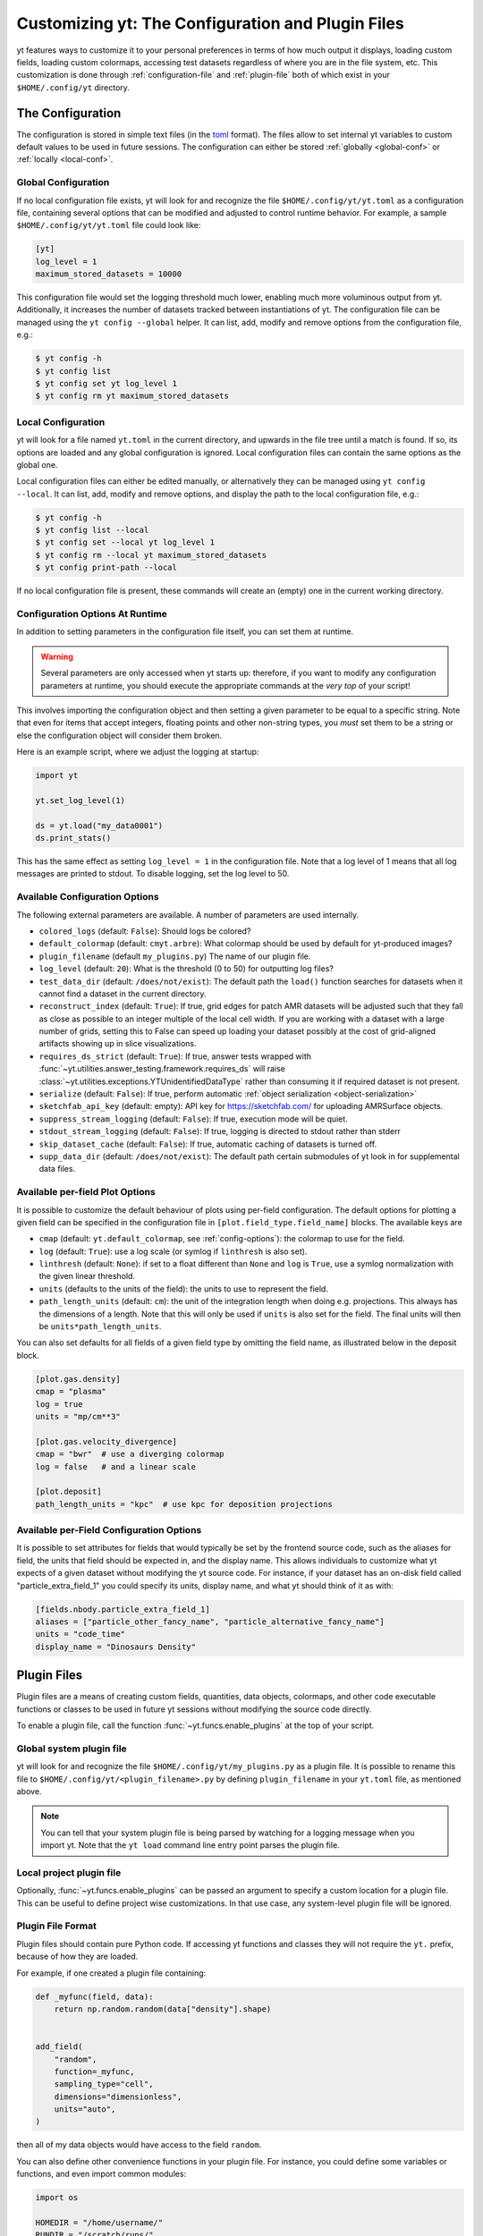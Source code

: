 Customizing yt: The Configuration and Plugin Files
==================================================

yt features ways to customize it to your personal preferences in terms of
how much output it displays, loading custom fields, loading custom colormaps,
accessing test datasets regardless of where you are in the file system, etc.
This customization is done through :ref:`configuration-file` and
:ref:`plugin-file` both of which exist in your ``$HOME/.config/yt`` directory.

.. _configuration-file:

The Configuration
-----------------

The configuration is stored in simple text files (in the `toml <https://github.com/toml-lang/toml>`_ format).
The files allow to set internal yt variables to custom default values to be used in future sessions.
The configuration can either be stored :ref:`globally <global-conf>` or :ref:`locally <local-conf>`.

.. _global-conf:

Global Configuration
^^^^^^^^^^^^^^^^^^^^

If no local configuration file exists, yt will look for and recognize the file
``$HOME/.config/yt/yt.toml`` as a configuration file, containing several options
that can be modified and adjusted to control runtime behavior.  For example, a sample
``$HOME/.config/yt/yt.toml`` file could look
like:

.. code-block:: none

   [yt]
   log_level = 1
   maximum_stored_datasets = 10000

This configuration file would set the logging threshold much lower, enabling
much more voluminous output from yt.  Additionally, it increases the number of
datasets tracked between instantiations of yt. The configuration file can be
managed using the ``yt config --global`` helper. It can list, add, modify and remove
options from the configuration file, e.g.:

.. code-block:: none

   $ yt config -h
   $ yt config list
   $ yt config set yt log_level 1
   $ yt config rm yt maximum_stored_datasets


.. _local-conf:

Local Configuration
^^^^^^^^^^^^^^^^^^^

yt will look for a file named ``yt.toml`` in the current directory, and upwards
in the file tree until a match is found. If so, its options are loaded and any
global configuration is ignored. Local configuration files can contain the same
options as the global one.

Local configuration files can either be edited manually, or alternatively they
can be managed using ``yt config --local``. It can list, add, modify and remove
options, and display the path to the local configuration file, e.g.:

.. code-block:: none

   $ yt config -h
   $ yt config list --local
   $ yt config set --local yt log_level 1
   $ yt config rm --local yt maximum_stored_datasets
   $ yt config print-path --local

If no local configuration file is present, these commands will create an (empty) one
in the current working directory.

Configuration Options At Runtime
^^^^^^^^^^^^^^^^^^^^^^^^^^^^^^^^

In addition to setting parameters in the configuration file itself, you can set
them at runtime.

.. warning:: Several parameters are only accessed when yt starts up: therefore,
   if you want to modify any configuration parameters at runtime, you should
   execute the appropriate commands at the *very top* of your script!

This involves importing the configuration object and then setting a given
parameter to be equal to a specific string.  Note that even for items that
accept integers, floating points and other non-string types, you *must* set
them to be a string or else the configuration object will consider them broken.

Here is an example script, where we adjust the logging at startup:

.. code-block:: python

   import yt

   yt.set_log_level(1)

   ds = yt.load("my_data0001")
   ds.print_stats()

This has the same effect as setting ``log_level = 1`` in the configuration
file. Note that a log level of 1 means that all log messages are printed to
stdout.  To disable logging, set the log level to 50.


.. _config-options:

Available Configuration Options
^^^^^^^^^^^^^^^^^^^^^^^^^^^^^^^

The following external parameters are available.  A number of parameters are
used internally.

* ``colored_logs`` (default: ``False``): Should logs be colored?
* ``default_colormap`` (default: ``cmyt.arbre``): What colormap should be used by
  default for yt-produced images?
* ``plugin_filename``  (default ``my_plugins.py``) The name of our plugin file.
* ``log_level`` (default: ``20``): What is the threshold (0 to 50) for
  outputting log files?
* ``test_data_dir`` (default: ``/does/not/exist``): The default path the
  ``load()`` function searches for datasets when it cannot find a dataset in the
  current directory.
* ``reconstruct_index`` (default: ``True``): If true, grid edges for patch AMR
  datasets will be adjusted such that they fall as close as possible to an
  integer multiple of the local cell width. If you are working with a dataset
  with a large number of grids, setting this to False can speed up loading
  your dataset possibly at the cost of grid-aligned artifacts showing up in
  slice visualizations.
* ``requires_ds_strict`` (default: ``True``): If true, answer tests wrapped
  with :func:`~yt.utilities.answer_testing.framework.requires_ds` will raise
  :class:`~yt.utilities.exceptions.YTUnidentifiedDataType` rather than consuming
  it if required dataset is not present.
* ``serialize`` (default: ``False``): If true, perform automatic
  :ref:`object serialization <object-serialization>`
* ``sketchfab_api_key`` (default: empty): API key for https://sketchfab.com/ for
  uploading AMRSurface objects.
* ``suppress_stream_logging`` (default: ``False``): If true, execution mode will be
  quiet.
* ``stdout_stream_logging`` (default: ``False``): If true, logging is directed
  to stdout rather than stderr
* ``skip_dataset_cache`` (default: ``False``): If true, automatic caching of datasets
  is turned off.
* ``supp_data_dir`` (default: ``/does/not/exist``): The default path certain
  submodules of yt look in for supplemental data files.


.. _per-field-plotconfig:

Available per-field Plot Options
^^^^^^^^^^^^^^^^^^^^^^^^^^^^^^^^

It is possible to customize the default behaviour of plots using per-field configuration.
The default options for plotting a given field can be specified in the configuration file
in ``[plot.field_type.field_name]`` blocks. The available keys are

* ``cmap`` (default: ``yt.default_colormap``, see :ref:`config-options`): the colormap to
  use for the field.
* ``log`` (default: ``True``): use a log scale (or symlog if ``linthresh`` is also set).
* ``linthresh`` (default: ``None``): if set to a float different than ``None`` and ``log`` is
  ``True``, use a symlog normalization with the given linear threshold.
* ``units`` (defaults to the units of the field): the units to use to represent the field.
* ``path_length_units`` (default: ``cm``): the unit of the integration length when doing
  e.g. projections. This always has the dimensions of a length. Note that this will only
  be used if ``units`` is also set for the field. The final units will then be
  ``units*path_length_units``.

You can also set defaults for all fields of a given field type by omitting the field name,
as illustrated below in the deposit block.

.. code-block:: toml

  [plot.gas.density]
  cmap = "plasma"
  log = true
  units = "mp/cm**3"

  [plot.gas.velocity_divergence]
  cmap = "bwr"  # use a diverging colormap
  log = false   # and a linear scale

  [plot.deposit]
  path_length_units = "kpc"  # use kpc for deposition projections

.. _per-field-config:

Available per-Field Configuration Options
^^^^^^^^^^^^^^^^^^^^^^^^^^^^^^^^^^^^^^^^^

It is possible to set attributes for fields that would typically be set by the
frontend source code, such as the aliases for field, the units that field
should be expected in, and the display name.  This allows individuals to
customize what yt expects of a given dataset without modifying the yt source
code.  For instance, if your dataset has an on-disk field called
"particle_extra_field_1" you could specify its units, display name, and what yt
should think of it as with:

.. code-block:: toml

   [fields.nbody.particle_extra_field_1]
   aliases = ["particle_other_fancy_name", "particle_alternative_fancy_name"]
   units = "code_time"
   display_name = "Dinosaurs Density"

.. _plugin-file:

Plugin Files
------------

Plugin files are a means of creating custom fields, quantities, data objects,
colormaps, and other code executable functions or classes to be used in future
yt sessions without modifying the source code directly.

To enable a plugin file, call the function
:func:`~yt.funcs.enable_plugins` at the top of your script.

Global system plugin file
^^^^^^^^^^^^^^^^^^^^^^^^^

yt will look for and recognize the file ``$HOME/.config/yt/my_plugins.py`` as a
plugin file. It is possible to rename this file to ``$HOME/.config/yt/<plugin_filename>.py``
by defining ``plugin_filename`` in your ``yt.toml`` file, as mentioned above.

.. note::

   You can tell that your system plugin file is being parsed by watching for a logging
   message when you import yt. Note that the ``yt load`` command line entry point parses
   the plugin file.


Local project plugin file
^^^^^^^^^^^^^^^^^^^^^^^^^

Optionally, :func:`~yt.funcs.enable_plugins` can be passed an argument to specify
a custom location for a plugin file. This can be useful to define project wise customizations.
In that use case, any system-level plugin file will be ignored.

Plugin File Format
^^^^^^^^^^^^^^^^^^

Plugin files should contain pure Python code. If accessing yt functions and classes
they will not require the ``yt.`` prefix, because of how they are loaded.

For example, if one created a plugin file containing:

.. code-block:: python

   def _myfunc(field, data):
       return np.random.random(data["density"].shape)


   add_field(
       "random",
       function=_myfunc,
       sampling_type="cell",
       dimensions="dimensionless",
       units="auto",
   )

then all of my data objects would have access to the field ``random``.

You can also define other convenience functions in your plugin file.  For
instance, you could define some variables or functions, and even import common
modules:

.. code-block:: python

   import os

   HOMEDIR = "/home/username/"
   RUNDIR = "/scratch/runs/"


   def load_run(fn):
       if not os.path.exists(RUNDIR + fn):
           return None
       return load(RUNDIR + fn)

In this case, we've written ``load_run`` to look in a specific directory to see
if it can find an output with the given name.  So now we can write scripts that
use this function:

.. code-block:: python

   import yt

   yt.enable_plugins()

   my_run = yt.load_run("hotgasflow/DD0040/DD0040")

And because we have used ``yt.enable_plugins`` we have access to the
``load_run`` function defined in our plugin file.

.. note::
    if your convenience function's name colliding with an existing object
    within yt's namespace, it will be ignored.

Note that using the plugins file implies that your script is no longer fully
reproducible. If you share your script with someone else and use some of the
functionality if your plugins file, you will also need to share your plugins
file for someone else to re-run your script properly.

Adding Custom Colormaps
^^^^^^^^^^^^^^^^^^^^^^^

To add custom :ref:`colormaps` to your plugin file, you must use the
:func:`~yt.visualization.color_maps.make_colormap` function to generate a
colormap of your choice and then add it to the plugin file. You can see
an example of this in :ref:`custom-colormaps`. Remember that you don't need
to prefix commands in your plugin file with ``yt.``, but you'll only be
able to access the colormaps when you load the ``yt.mods`` module, not simply
``yt``.
